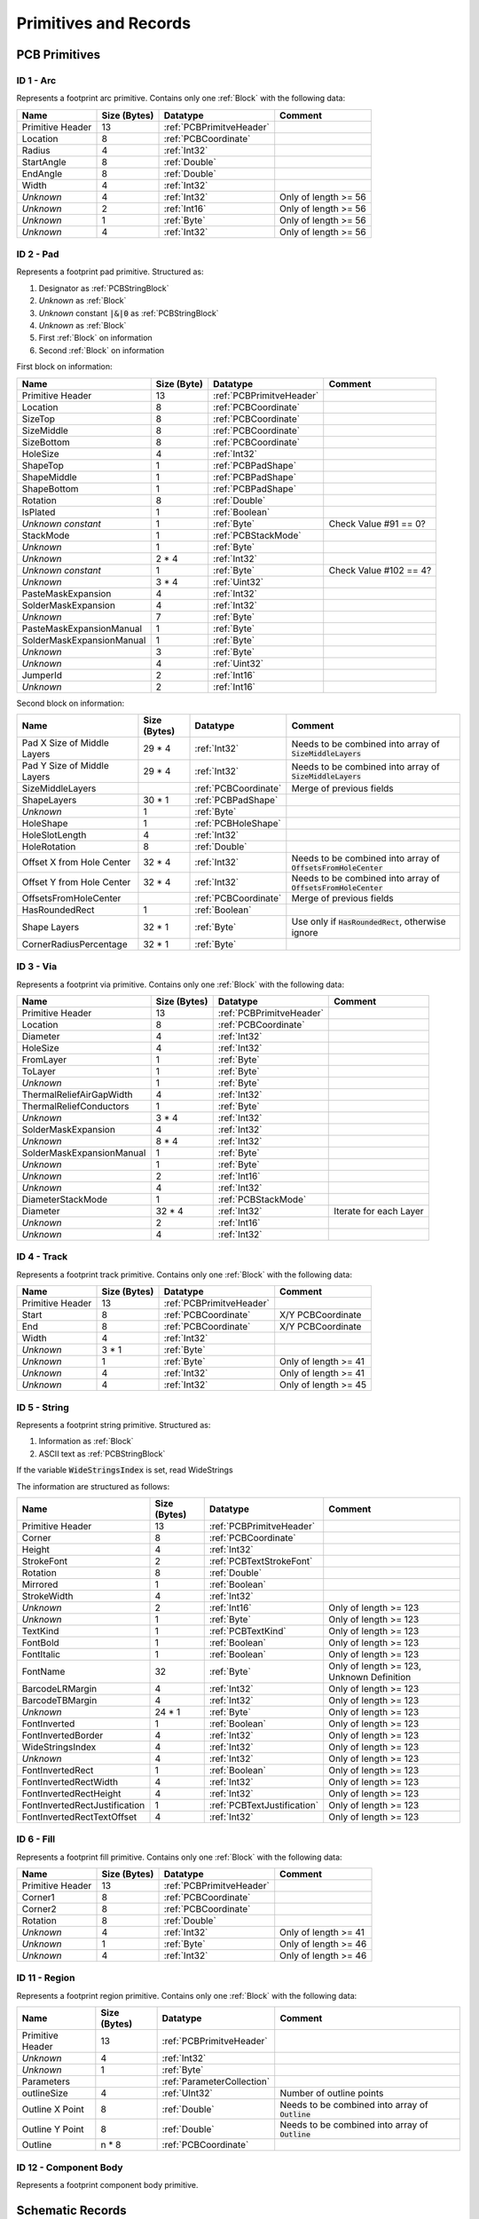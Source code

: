 Primitives and Records
***********************

.. _PCBPrimitives:

PCB Primitives
=====================

.. _PCBPrimitive01:

ID 1 - Arc
-------------------

Represents a footprint arc primitive. Contains only one :ref:`Block` with the following data:

.. list-table:: 
   :header-rows: 1
   :widths: auto

   * - **Name**
     - **Size (Bytes)**
     - **Datatype**
     - **Comment**
   * - Primitive Header
     - 13
     - :ref:`PCBPrimitveHeader`
     - 
   * - Location
     - 8
     - :ref:`PCBCoordinate`
     - 
   * - Radius
     - 4
     - :ref:`Int32`
     - 
   * - StartAngle
     - 8
     - :ref:`Double`
     - 
   * - EndAngle
     - 8
     - :ref:`Double`
     - 
   * - Width
     - 4
     - :ref:`Int32`
     - 
   * - *Unknown*
     - 4
     - :ref:`Int32`
     - Only of length >= 56
   * - *Unknown*
     - 2
     - :ref:`Int16`
     - Only of length >= 56
   * - *Unknown*
     - 1
     - :ref:`Byte`
     - Only of length >= 56
   * - *Unknown*
     - 4
     - :ref:`Int32`
     - Only of length >= 56


.. _PCBPrimitive02:

ID 2 - Pad
-------------------

Represents a footprint pad primitive. Structured as:

#. Designator as :ref:`PCBStringBlock`
#. *Unknown* as :ref:`Block`
#. *Unknown* constant :code:`|&|0` as :ref:`PCBStringBlock`
#. *Unknown* as :ref:`Block`
#. First :ref:`Block` on information
#. Second :ref:`Block` on information

First block on information:

.. list-table:: 
   :header-rows: 1
   :widths: auto

   * - **Name**
     - **Size (Byte)**
     - **Datatype**
     - **Comment**
   * - Primitive Header
     - 13
     - :ref:`PCBPrimitveHeader`
     - 
   * - Location
     - 8
     - :ref:`PCBCoordinate`
     - 
   * - SizeTop
     - 8
     - :ref:`PCBCoordinate`
     - 
   * - SizeMiddle
     - 8
     - :ref:`PCBCoordinate`
     - 
   * - SizeBottom
     - 8
     - :ref:`PCBCoordinate`
     - 
   * - HoleSize
     - 4
     - :ref:`Int32`
     - 
   * - ShapeTop
     - 1
     - :ref:`PCBPadShape`
     - 
   * - ShapeMiddle
     - 1
     - :ref:`PCBPadShape`
     - 
   * - ShapeBottom
     - 1
     - :ref:`PCBPadShape`
     - 
   * - Rotation
     - 8
     - :ref:`Double`
     - 
   * - IsPlated
     - 1
     - :ref:`Boolean`
     - 
   * - *Unknown constant*
     - 1 
     - :ref:`Byte`
     - Check Value #91 == 0?
   * - StackMode
     - 1
     - :ref:`PCBStackMode`
     - 
   * - *Unknown*
     - 1
     - :ref:`Byte`
     - 
   * - *Unknown*
     - 2 * 4
     - :ref:`Int32`
     - 
   * - *Unknown constant*
     - 1
     - :ref:`Byte`
     - Check Value #102 == 4?
   * - *Unknown*
     - 3 * 4
     - :ref:`Uint32`
     - 
   * - PasteMaskExpansion
     - 4
     - :ref:`Int32`
     - 
   * - SolderMaskExpansion
     - 4
     - :ref:`Int32`
     - 
   * - *Unknown*
     - 7
     - :ref:`Byte`
     - 
   * - PasteMaskExpansionManual
     - 1
     - :ref:`Byte`
     - 
   * - SolderMaskExpansionManual
     - 1
     - :ref:`Byte`
     - 
   * - *Unknown*
     - 3
     - :ref:`Byte`
     - 
   * - *Unknown*
     - 4
     - :ref:`Uint32`
     - 
   * - JumperId
     - 2
     - :ref:`Int16`
     - 
   * - *Unknown*
     - 2
     - :ref:`Int16`
     - 

Second block on information:

.. list-table:: 
   :header-rows: 1
   :widths: auto

   * - **Name**
     - **Size (Bytes)**
     - **Datatype**
     - **Comment**
   * - Pad X Size of Middle Layers
     - 29 * 4
     - :ref:`Int32`
     - Needs to be combined into array of :code:`SizeMiddleLayers`
   * - Pad Y Size of Middle Layers
     - 29 * 4
     - :ref:`Int32`
     - Needs to be combined into array of :code:`SizeMiddleLayers`
   * - SizeMiddleLayers
     - 
     - :ref:`PCBCoordinate`
     - Merge of previous fields
   * - ShapeLayers
     - 30 * 1
     - :ref:`PCBPadShape`
     - 
   * - *Unknown*
     - 1
     - :ref:`Byte`
     - 
   * - HoleShape
     - 1
     - :ref:`PCBHoleShape`
     - 
   * - HoleSlotLength
     - 4
     - :ref:`Int32`
     - 
   * - HoleRotation
     - 8
     - :ref:`Double`
     - 
   * - Offset X from Hole Center
     - 32 * 4
     - :ref:`Int32`
     - Needs to be combined into array of :code:`OffsetsFromHoleCenter`
   * - Offset Y from Hole Center
     - 32 * 4
     - :ref:`Int32`
     - Needs to be combined into array of :code:`OffsetsFromHoleCenter`
   * - OffsetsFromHoleCenter
     - 
     - :ref:`PCBCoordinate`
     - Merge of previous fields
   * - HasRoundedRect
     - 1
     - :ref:`Boolean`
     - 
   * - Shape Layers
     - 32 * 1
     - :ref:`Byte`
     - Use only if :code:`HasRoundedRect`, otherwise ignore
   * - CornerRadiusPercentage
     - 32 * 1
     - :ref:`Byte`
     - 

.. _PCBPrimitive03:

ID 3 - Via
-----------------

Represents a footprint via primitive. Contains only one :ref:`Block` with the following data:

.. list-table:: 
   :header-rows: 1
   :widths: auto

   * - **Name**
     - **Size (Bytes)**
     - **Datatype**
     - **Comment**
   * - Primitive Header
     - 13
     - :ref:`PCBPrimitveHeader`
     - 
   * - Location
     - 8
     - :ref:`PCBCoordinate`
     - 
   * - Diameter
     - 4
     - :ref:`Int32`
     - 
   * - HoleSize
     - 4
     - :ref:`Int32`
     - 
   * - FromLayer
     - 1
     - :ref:`Byte`
     - 
   * - ToLayer
     - 1
     - :ref:`Byte`
     - 
   * - *Unknown*
     - 1
     - :ref:`Byte`
     - 
   * - ThermalReliefAirGapWidth
     - 4
     - :ref:`Int32`
     - 
   * - ThermalReliefConductors
     - 1
     - :ref:`Byte`
     - 
   * - *Unknown*
     - 3 * 4
     - :ref:`Int32`
     - 
   * - SolderMaskExpansion
     - 4
     - :ref:`Int32`
     - 
   * - *Unknown*
     - 8 * 4
     - :ref:`Int32`
     - 
   * - SolderMaskExpansionManual
     - 1
     - :ref:`Byte`
     - 
   * - *Unknown*
     - 1
     - :ref:`Byte`
     - 
   * - *Unknown*
     - 2
     - :ref:`Int16`
     - 
   * - *Unknown*
     - 4
     - :ref:`Int32`
     - 
   * - DiameterStackMode
     - 1
     - :ref:`PCBStackMode`
     - 
   * - Diameter
     - 32 * 4
     - :ref:`Int32`
     - Iterate for each Layer
   * - *Unknown*
     - 2
     - :ref:`Int16`
     - 
   * - *Unknown*
     - 4
     - :ref:`Int32`
     - 

.. _PCBPrimitive04:

ID 4 - Track
----------------

Represents a footprint track primitive. Contains only one :ref:`Block` with the following data:

.. list-table:: 
   :header-rows: 1
   :widths: auto

   * - **Name**
     - **Size (Bytes)**
     - **Datatype**
     - **Comment**
   * - Primitive Header
     - 13
     - :ref:`PCBPrimitveHeader`
     - 
   * - Start
     - 8
     - :ref:`PCBCoordinate`
     - X/Y PCBCoordinate
   * - End
     - 8
     - :ref:`PCBCoordinate`
     - X/Y PCBCoordinate
   * - Width
     - 4
     - :ref:`Int32`
     - 
   * - *Unknown*
     - 3 * 1
     - :ref:`Byte`
     - 
   * - *Unknown*
     - 1
     - :ref:`Byte`
     - Only of length >= 41
   * - *Unknown*
     - 4
     - :ref:`Int32`
     - Only of length >= 41
   * - *Unknown*
     - 4
     - :ref:`Int32`
     - Only of length >= 45


.. _PCBPrimitive05:

ID 5 - String
-----------------

Represents a footprint string primitive. Structured as:

#. Information as :ref:`Block`
#. ASCII text as :ref:`PCBStringBlock`

If the variable :code:`WideStringsIndex` is set, read WideStrings

The information are structured as follows:

.. list-table:: 
   :header-rows: 1
   :widths: auto

   * - **Name**
     - **Size (Bytes)**
     - **Datatype**
     - **Comment**
   * - Primitive Header
     - 13
     - :ref:`PCBPrimitveHeader`
     - 
   * - Corner
     - 8
     - :ref:`PCBCoordinate`
     - 
   * - Height
     - 4
     - :ref:`Int32`
     - 
   * - StrokeFont
     - 2
     - :ref:`PCBTextStrokeFont`
     - 
   * - Rotation
     - 8
     - :ref:`Double`
     - 
   * - Mirrored
     - 1
     - :ref:`Boolean`
     - 
   * - StrokeWidth
     - 4
     - :ref:`Int32`
     - 
   * - *Unknown*
     - 2
     - :ref:`Int16`
     - Only of length >= 123
   * - *Unknown*
     - 1
     - :ref:`Byte`
     - Only of length >= 123
   * - TextKind
     - 1
     - :ref:`PCBTextKind`
     - Only of length >= 123
   * - FontBold
     - 1
     - :ref:`Boolean`
     - Only of length >= 123
   * - FontItalic
     - 1
     - :ref:`Boolean`
     - Only of length >= 123
   * - FontName
     - 32
     - :ref:`Byte`
     - Only of length >= 123, Unknown Definition
   * - BarcodeLRMargin
     - 4
     - :ref:`Int32`
     - Only of length >= 123
   * - BarcodeTBMargin
     - 4
     - :ref:`Int32`
     - Only of length >= 123
   * - *Unknown*
     - 24 * 1
     - :ref:`Byte`
     - Only of length >= 123
   * - FontInverted
     - 1
     - :ref:`Boolean`
     - Only of length >= 123
   * - FontInvertedBorder
     - 4
     - :ref:`Int32`
     - Only of length >= 123
   * - WideStringsIndex
     - 4
     - :ref:`Int32`
     - Only of length >= 123
   * - *Unknown*
     - 4
     - :ref:`Int32`
     - Only of length >= 123
   * - FontInvertedRect
     - 1
     - :ref:`Boolean`
     - Only of length >= 123
   * - FontInvertedRectWidth
     - 4
     - :ref:`Int32`
     - Only of length >= 123
   * - FontInvertedRectHeight
     - 4
     - :ref:`Int32`
     - Only of length >= 123
   * - FontInvertedRectJustification
     - 1
     - :ref:`PCBTextJustification`
     - Only of length >= 123
   * - FontInvertedRectTextOffset
     - 4
     - :ref:`Int32`
     - Only of length >= 123

.. _PCBPrimitive06:

ID 6 - Fill
-------------------

Represents a footprint fill primitive. Contains only one :ref:`Block` with the following data:

.. list-table:: 
   :header-rows: 1
   :widths: auto

   * - **Name**
     - **Size (Bytes)**
     - **Datatype**
     - **Comment**
   * - Primitive Header
     - 13
     - :ref:`PCBPrimitveHeader`
     - 
   * - Corner1
     - 8
     - :ref:`PCBCoordinate`
     - 
   * - Corner2
     - 8
     - :ref:`PCBCoordinate`
     - 
   * - Rotation
     - 8
     - :ref:`Double`
     - 
   * - *Unknown*
     - 4
     - :ref:`Int32`
     - Only of length >= 41
   * - *Unknown*
     - 1
     - :ref:`Byte`
     - Only of length >= 46
   * - *Unknown*
     - 4
     - :ref:`Int32`
     - Only of length >= 46


.. _PCBPrimitive11:

ID 11 - Region
-------------------

Represents a footprint region primitive. Contains only one :ref:`Block` with the following data:

.. list-table:: 
   :header-rows: 1
   :widths: auto

   * - **Name**
     - **Size (Bytes)**
     - **Datatype**
     - **Comment**
   * - Primitive Header
     - 13
     - :ref:`PCBPrimitveHeader`
     - 
   * - *Unknown*
     - 4
     - :ref:`Int32`
     - 
   * - *Unknown*
     - 1
     - :ref:`Byte`
     - 
   * - Parameters
     - 
     - :ref:`ParameterCollection`
     - 
   * - outlineSize
     - 4
     - :ref:`UInt32`
     - Number of outline points
   * - Outline X Point
     - 8
     - :ref:`Double`
     - Needs to be combined into array of :code:`Outline`
   * - Outline Y Point
     - 8
     - :ref:`Double`
     - Needs to be combined into array of :code:`Outline`
   * - Outline
     - n * 8
     - :ref:`PCBCoordinate`
     - 

.. _PCBPrimitive12:

ID 12 - Component Body
-----------------------

Represents a footprint component body primitive.




.. _SchPrimitives:

Schematic Records
=====================

.. _SchPrimitive01:

ID 1 - Component
-------------------
Set up schematic component part. Other objects, such as lines, pins and labels exist, which are “owned” by the component. The component object seems to occur before any of its child objects.

The parameters of this record are given a :ref:`SchRecord`. This collection includes the default parameters :ref:`SchCommonParameter` and the following parameters:

.. list-table:: 
   :header-rows: 1

   * - **Parameter**
     - **Datatype**
     - **Comment**
   * - LibReference
     - :ref:`String`
     - Symbol Name
   * - ComponentDescription
     - :ref:`String`
     - *optional* Symbol Description
   * - PartCount
     - :ref:`Int32`
     - Number of separated parts within component + 1
   * - AllPinCount
     - :ref:`Int32`
     - Number of Pins
   * - DisplayModeCount
     - :ref:`Int32`
     - Number of alternative symbols for part

.. _SchPrimitive02:

ID 2 - Pin
-------------------
Component pin, including line, name and number.

The parameters of this record are given a :ref:`SchRecord`. This collection includes the default parameters :ref:`SchCommonParameter` as binary type :ref:`SchBinaryPin`. Some additional parameter are stored in a seperate


 and the following parameters:

.. list-table:: 
   :header-rows: 1

   * - **Parameter**
     - **Datatype**
     - **Comment**
   * - Symbol_InnerEdge
     - :ref:`SchPinSymbol`
     - see ID 3 - IEEE Symbol
   * - Symbol_OuterEdge
     - :ref:`SchPinSymbol`
     - see ID 3 - IEEE Symbol
   * - Symbol_Inside
     - :ref:`SchPinSymbol`
     - see ID 3 - IEEE Symbol
   * - Symbol_Outside
     - :ref:`SchPinSymbol`
     - see ID 3 - IEEE Symbol
   * - Symbol_LineWdith
     - :ref:`SchLineWidth`
     -
   * - Name
     - :ref:`String`
     -
   * - Designator
     - :ref:`String`
     - 
   * - Description
     - :ref:`String`
     - 
   * - FormalType
     - :ref:`Int32`
     - 
   * - Electrical
     - :ref:`SchPinElectricalType`
     - 
   * - PinConglomerate
     - :ref:`SchPinFlags`
     - 
   * - PinLength; PinLength_Frac
     - :ref:`SchCoordinate`
     - 

.. _SchPrimitive03:

ID 3 - IEEE Symbol
-------------------
Located near some component pins (see ID 2 - Pin)

The parameters of this record are given a :ref:`SchRecord`. This collection includes the default parameters :ref:`SchCommonParameter` and the following parameters:

.. list-table:: 
   :header-rows: 1

   * - **Parameter**
     - **Datatype**
     - **Comment**
   * - Symbol
     - :ref:`SchPinSymbol`
     - 
   * - IsMirrored
     - :ref:`Boolean`
     - 
   * - LineWidth
     - :ref:`SchLineWidth`
     -
   * - ScaleFactor
     - :ref:`Int32`
     -

.. _SchPrimitive04:

ID 4 - Label
-------------------
Text Note

The parameters of this record are given a :ref:`SchRecord`. This collection includes the default parameters :ref:`SchCommonParameter` and the following parameters:

.. list-table:: 
   :header-rows: 1

   * - **Parameter**
     - **Datatype**
     - **Comment**
   * - Orientation
     - :ref:`SchTextOrientation`
     - 
   * - Justification
     - :ref:`SchTextJustification`
     - 
   * - FontId
     - :ref:`Int32`
     -
   * - Text
     - :ref:`String`
     -
   * - IsMirrored
     - :ref:`Boolean`
     -
   * - IsHidden
     - :ref:`Boolean`
     -

.. _SchPrimitive05:

ID 5 - Bezier
-------------------
Bezier curve for component symbol. Similar structure as ID 6 - Polyline.

The parameters of this record are given a :ref:`SchRecord`. This collection includes the default parameters :ref:`SchCommonParameter` and the following parameters:

.. list-table:: 
   :header-rows: 1

   * - **Parameter**
     - **Datatype**
     - **Comment**
   * - LineStyle
     - :ref:`SchLineStyle`
     - 
   * - LineWidth
     - :ref:`SchLineWidth`
     - 
   * - IsSolid
     - :ref:`Boolean`
     - 
   * - LocationCount
     - :ref:`Int32`
     - Number of vertices
   * - X; X_Frac; Y; Y_Frac
     - :ref:`SchCoordinatePoint`
     - 
   * - Transparent
     - :ref:`Boolean`
     - 

.. _SchPrimitive06:

ID 6 - Polyline
-------------------
Polyline for component symbol. Similar structure as ID 5 - Bezier.

The parameters of this record are given a :ref:`SchRecord`. This collection includes the default parameters :ref:`SchCommonParameter` and the following parameters:

.. list-table:: 
   :header-rows: 1

   * - **Parameter**
     - **Datatype**
     - **Comment**
   * - LineStyle
     - :ref:`SchLineStyle`
     - 
   * - LineWidth
     - :ref:`SchLineWidth`
     - 
   * - IsSolid
     - :ref:`Boolean`
     - 
   * - LocationCount
     - :ref:`Int32`
     - Number of vertices
   * - X; X_Frac; Y; Y_Frac
     - :ref:`SchCoordinatePoint`
     - 
   * - Transparent
     - :ref:`Boolean`
     - 
   * - StartLineShape
     - :ref:`SchLineShape`
     - 
   * - EndLineShape
     - :ref:`SchLineShape`
     - 
   * - LineShapeSize
     - :ref:`Int32`
     - 

.. _SchPrimitive07:

ID 7 - Polygon
-------------------
Polygon for component symbol. Similar structure as ID 6 - Polyline.

The parameters of this record are given a :ref:`SchRecord`. This collection includes the default parameters :ref:`SchCommonParameter` and the following parameters:

.. list-table:: 
   :header-rows: 1

   * - **Parameter**
     - **Datatype**
     - **Comment**
   * - LineWidth
     - :ref:`SchLineWidth`
     - 
   * - IsSolid
     - :ref:`Boolean`
     - 
   * - LocationCount
     - :ref:`Int32`
     - Number of vertices
   * - X; X_Frac; Y; Y_Frac
     - :ref:`SchCoordinatePoint`
     - 
   * - Transparent
     - :ref:`Boolean`
     - 

.. _SchPrimitive08:

ID 8 - Ellipse
-------------------
Ellipse for component symbol. Inherits Circle/Pie properties

The parameters of this record are given a :ref:`SchRecord`. This collection includes the default parameters :ref:`SchCommonParameter` and the following parameters:

.. list-table:: 
   :header-rows: 1

   * - **Parameter**
     - **Datatype**
     - **Comment**
   * - Radius
     - :ref:`SchCoordinate`
     - one coordinate for X-direction
   * - SecondaryRadius
     - :ref:`SchCoordinate`
     - one coordinate for Y-direction
   * - IsSolid
     - :ref:`Boolean`
     - 
   * - Linewidth
     - :ref:`SchLineWidth`
     - 
   * - X; X_Frac; Y; Y_Frac
     - :ref:`SchCoordinate`
     - 
   * - Transparent
     - :ref:`Boolean`
     - 

.. _SchPrimitive09:

ID 9 - Pie
-------------------
Same as Arc component (ID = 12). Start Angle is 0 degree and End Angle is 360 Degree


.. _SchPrimitive10:

ID 10 - Rounded Rectangle
--------------------------
Similar to Rectangle for component symbol. One corner radius paraneter added

The parameters of this record are given a :ref:`SchRecord`. This collection includes the default parameters :ref:`SchCommonParameter` and the following parameters:

.. list-table:: 
   :header-rows: 1

   * - **Parameter**
     - **Datatype**
     - **Comment**
   * - Corner
     - :ref:`SchCoordinatePoint`
     - Second Coordinate
   * - IsSolid
     - :ref:`Boolean`
     - 
   * - Linewidth
     - :ref:`SchLineWidth`
     - 
   * - Transparent
     - :ref:`Boolean`
     - 
   * - CornerXRadius
     - :ref:`SchCoordinate`
     - 
   * - CornerYRadius
     - :ref:`SchCoordinate`
     - 

.. _SchPrimitive11:

ID 11 - Elliptical Arc
-----------------------
Elliptical Arc for component symbol. Inherits Arc properties.

The parameters of this record are given a :ref:`SchRecord`. This collection includes the default parameters :ref:`SchCommonParameter` and the following parameters:

.. list-table:: 
   :header-rows: 1

   * - **Parameter**
     - **Datatype**
     - **Comment**
   * - Radius
     - :ref:`SchCoordinate`
     - one coordinate for X-direction
   * - SecondaryRadius
     - :ref:`SchCoordinate`
     - one coordinate for Y-direction
   * - StartAngle
     - :ref:`Double`
     - 
   * - EndAngle
     - :ref:`Double`
     - 
   * - Linewidth
     - :ref:`SchLineWidth`
     - 
   * - Transparent
     - :ref:`Boolean`
     - 
.. _SchPrimitive12:
  
ID 12 - Arc
-----------------------
Arc for component symbol.

The parameters of this record are given a :ref:`SchRecord`. This collection includes the default parameters :ref:`SchCommonParameter` and the following parameters:

.. list-table:: 
   :header-rows: 1

   * - **Parameter**
     - **Datatype**
     - **Comment**
   * - Radius
     - :ref:`SchCoordinate`
     - one coordinate for X-direction
   * - StartAngle
     - :ref:`Double`
     - 
   * - EndAngle
     - :ref:`Double`
     - 
   * - Linewidth
     - :ref:`SchLineWidth`
     - 
   * - Transparent
     - :ref:`Boolean`
     - 

.. _SchPrimitive13:

ID 13 - Line
-----------------------
Line for component symbol

The parameters of this record are given a :ref:`SchRecord`. This collection includes the default parameters :ref:`SchCommonParameter` and the following parameters:

.. list-table:: 
   :header-rows: 1

   * - **Parameter**
     - **Datatype**
     - **Comment**
   * - Corner
     - :ref:`SchCoordinatePoint`
     - 
   * - LineStyle
     - :ref:`SchLineStyle`
     - 
   * - Linewidth
     - :ref:`SchLineWidth`
     - 

.. _SchPrimitive14:

ID 14 - Rectangle
-----------------------
Rectangle for component symbol.

The parameters of this record are given a :ref:`SchRecord`. This collection includes the default parameters :ref:`SchCommonParameter` and the following parameters:

.. list-table:: 
   :header-rows: 1

   * - **Parameter**
     - **Datatype**
     - **Comment**
   * - Corner
     - :ref:`SchCoordinatePoint`
     - Second Coordinate
   * - IsSolid
     - :ref:`Boolean`
     - 
   * - Linewidth
     - :ref:`SchLineWidth`
     - 
   * - Transparent
     - :ref:`Boolean`
     - 

.. _SchPrimitive34:

ID 34 - Designator
-----------------------
Designator record for component symbol.

The parameters of this record are given a :ref:`SchRecord`. This collection includes the default parameters :ref:`SchCommonParameter` and the following parameters:

.. list-table:: 
   :header-rows: 1

   * - **Parameter**
     - **Datatype**
     - **Comment**
   * - FontId
     - :ref:`Int32`
     -
   * - Text
     - :ref:`String`
     -
   * - IsMirrored
     - :ref:`Boolean`
     -
   * - IsHidden
     - :ref:`Boolean`
     -

.. _SchPrimitive41:

ID 41 - Parameter
-----------------------
Parameter record for component symbol.

The parameters of this record are given a :ref:`SchRecord`. This collection includes the default parameters :ref:`SchCommonParameter` and the following parameters:

.. list-table:: 
   :header-rows: 1

   * - **Parameter**
     - **Datatype**
     - **Comment**
   * - FontId
     - :ref:`Int32`
     -
   * - Name
     - :ref:`String`
     -
   * - Text
     - :ref:`String`
     -
   * - IsMirrored
     - :ref:`Boolean`
     -
   * - IsHidden
     - :ref:`Boolean`
     -